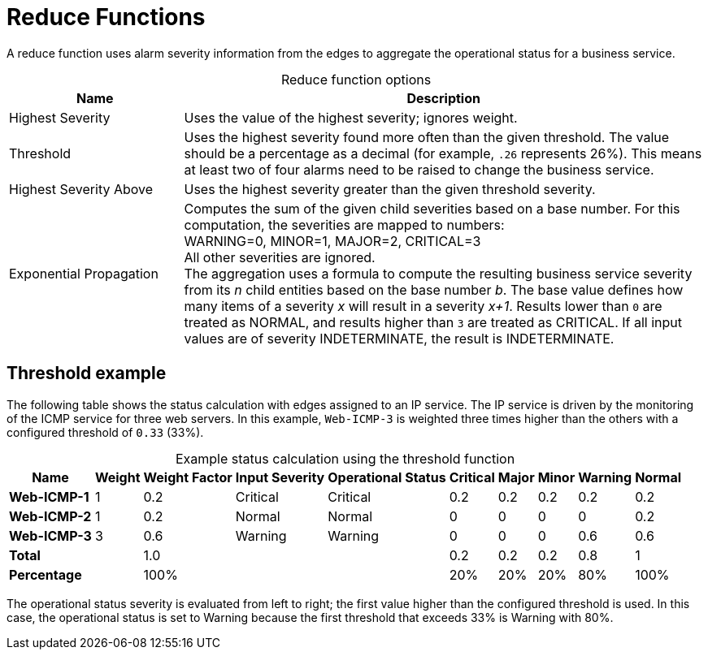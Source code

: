 
= Reduce Functions
:description: Overview of reduce functions in OpenNMS Horizon/Meridian to use alarm severity information to aggregate business service operational status.

A reduce function uses alarm severity information from the edges to aggregate the operational status for a business service.

[caption=]
.Reduce function options
[cols="1,3"]
|===
| Name  | Description

| Highest Severity
| Uses the value of the highest severity; ignores weight.

| Threshold
| Uses the highest severity found more often than the given threshold.
The value should be a percentage as a decimal (for example, `.26` represents 26%).
This means at least two of four alarms need to be raised to change the business service.

| Highest Severity Above
| Uses the highest severity greater than the given threshold severity.

| Exponential Propagation
| Computes the sum of the given child severities based on a base number.
For this computation, the severities are mapped to numbers: +
WARNING=0, MINOR=1, MAJOR=2, CRITICAL=3 +
All other severities are ignored. +
The aggregation uses a formula to compute the resulting business service severity from its _n_ child entities based on the base number _b_.
The base value defines how many items of a severity _x_ will result in a severity _x+1_.
Results lower than `0` are treated as NORMAL, and results higher than `3` are treated as CRITICAL.
If all input values are of severity INDETERMINATE, the result is INDETERMINATE.
|===

== Threshold example

The following table shows the status calculation with edges assigned to an IP service.
The IP service is driven by the monitoring of the ICMP service for three web servers.
In this example, `Web-ICMP-3` is weighted three times higher than the others with a configured threshold of `0.33` (33%).

[caption=]
.Example status calculation using the threshold function
[options="autowidth"]
|===
| Name  | Weight | Weight Factor | Input Severity | Operational Status | Critical | Major | Minor | Warning | Normal

s| Web-ICMP-1
| 1
| 0.2
| Critical
| Critical
| 0.2
| 0.2
| 0.2
| 0.2
| 0.2

s| Web-ICMP-2
| 1
| 0.2
| Normal
| Normal
| 0
| 0
| 0
| 0
| 0.2

s| Web-ICMP-3
| 3
| 0.6
| Warning
| Warning
| 0
| 0
| 0
| 0.6
| 0.6

s| Total
|
| 1.0
|
|
| 0.2
| 0.2
| 0.2
| 0.8
|  1

s| Percentage
|
| 100%
|
|
| 20%
| 20%
| 20%
| 80%
| 100%
|===

The operational status severity is evaluated from left to right; the first value higher than the configured threshold is used.
In this case, the operational status is set to Warning because the first threshold that exceeds 33% is Warning with 80%.
